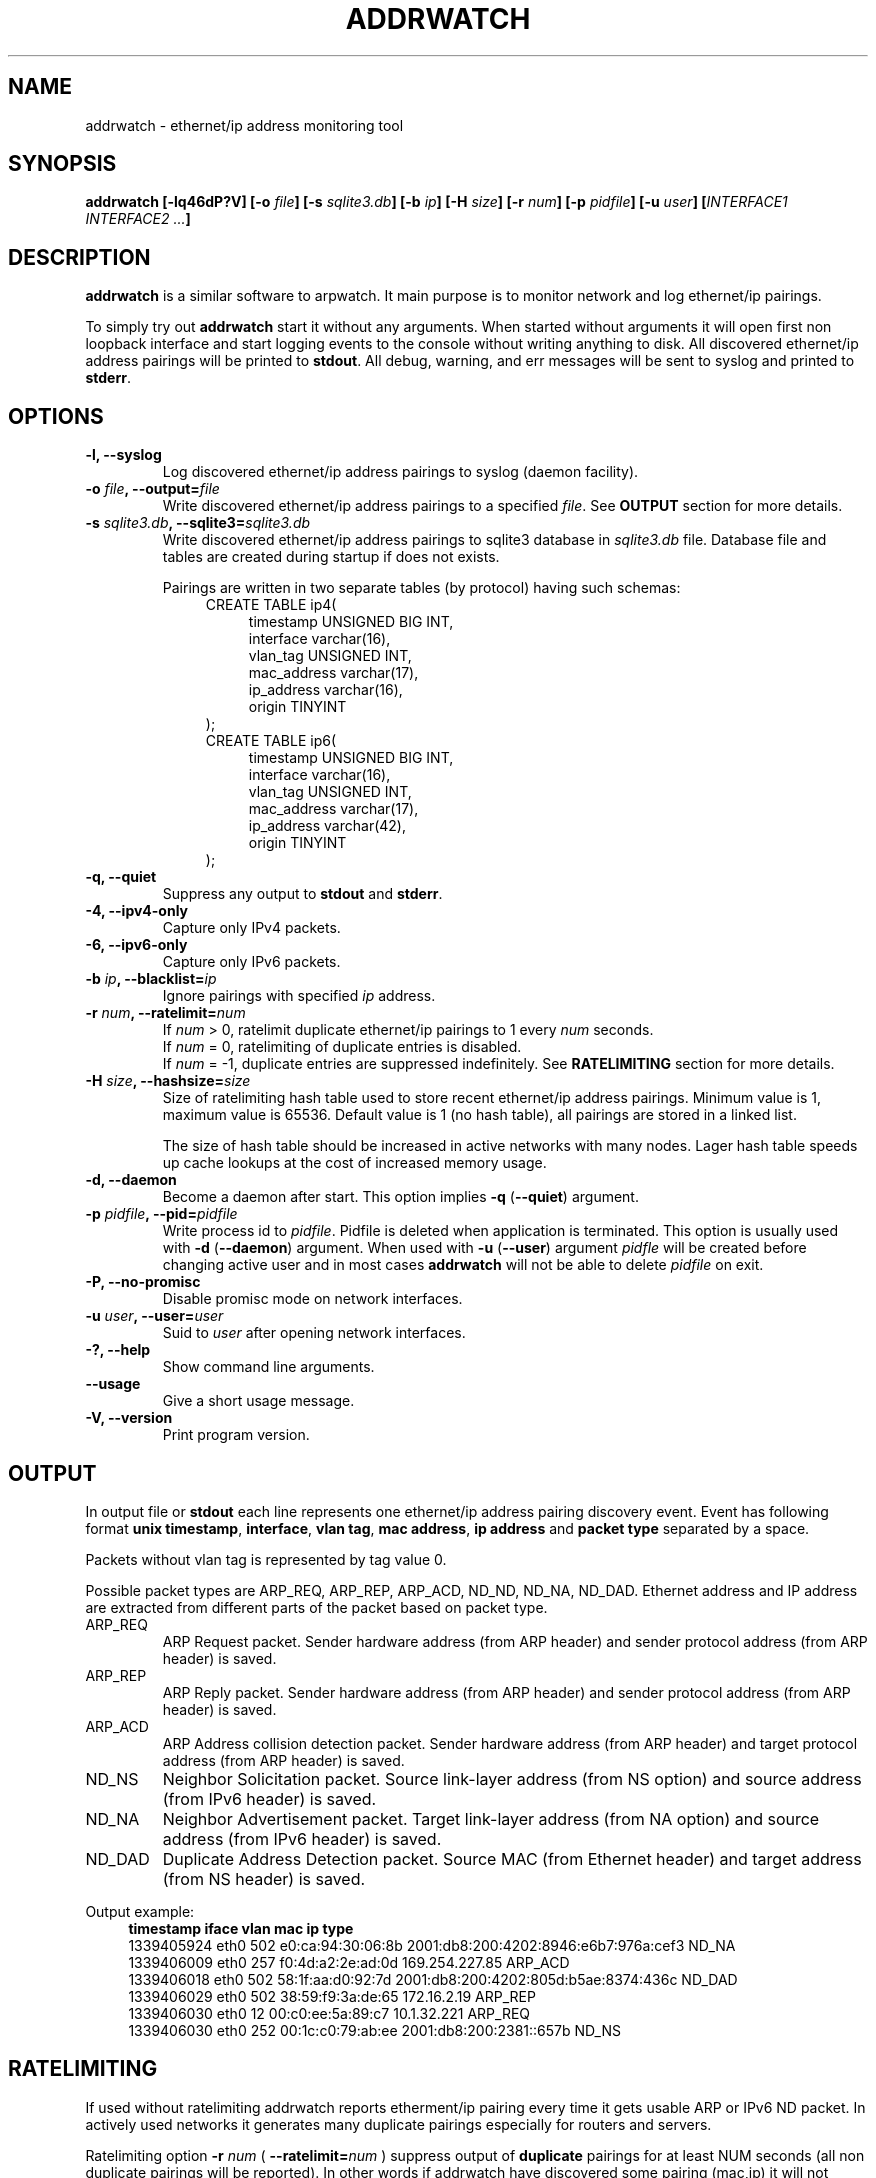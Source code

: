 .\" Manpage for addrwatch.
.\" Contact julius.kriukas@gmail.com to correct errors or typos.
.TH ADDRWATCH 8 "06 Jun 2012" "addrwatch 0.3" "addrwatch man page"
.SH NAME
addrwatch \- ethernet/ip address monitoring tool
.SH SYNOPSIS
.B addrwatch
.B [\-lq46dP?V]
.BI "[-o " file ]
.BI "[-s " sqlite3.db ]
.BI "[-b " ip ]
.BI "[-H " size ]
.BI "[-r " num ]
.BI "[-p " pidfile ]
.BI "[-u " user ]
.BI "[" INTERFACE1 " " INTERFACE2 " " ... "]"
.SH DESCRIPTION
.B addrwatch
is a similar software to arpwatch. It main purpose is to monitor 
network and log ethernet/ip pairings.
.PP
To simply try out
.B addrwatch
start it without any arguments. When started without arguments it will open 
first non loopback interface and start logging events to the console without 
writing anything to disk. All discovered ethernet/ip address pairings will be
printed to
.BR stdout .
All debug, warning, and err messages will be sent to syslog 
and printed to 
.BR stderr .
.SH OPTIONS
.TP
.BI "-l, --syslog"
Log discovered ethernet/ip address pairings to syslog (daemon facility).
.TP
.BI "-o " "file" ", --output=" "file"
Write discovered ethernet/ip address pairings to a specified
.IR "file" "."
See
.B OUTPUT
section for more details.
.TP
.BI "-s " "sqlite3.db" ", --sqlite3=" "sqlite3.db"
Write discovered ethernet/ip address pairings to sqlite3 database in
.I sqlite3.db
file. Database file and tables are created during startup if does not exists.

Pairings are written in two separate tables (by protocol) having such schemas:
.nf
.in +4
CREATE TABLE ip4(
.in +4
timestamp UNSIGNED BIG INT,
interface varchar(16),
vlan_tag UNSIGNED INT,
mac_address varchar(17),
ip_address varchar(16),
origin TINYINT
.in -4
);
CREATE TABLE ip6(
.in +4
timestamp UNSIGNED BIG INT,
interface varchar(16),
vlan_tag UNSIGNED INT,
mac_address varchar(17),
ip_address varchar(42),
origin TINYINT
.in -4
);
.in -4
.fi
.TP
.BI "-q, --quiet"
Suppress any output to 
.B stdout
and
.BR stderr .
.TP
.BI "-4, --ipv4-only"
Capture only IPv4 packets.
.TP
.BI "-6, --ipv6-only"
Capture only IPv6 packets.
.TP
.BI "-b " "ip" ", --blacklist=" "ip"
Ignore pairings with specified
.I ip
address.
.TP
.BI "-r " "num" ", --ratelimit=" "num"
If
.I num
> 0, ratelimit duplicate ethernet/ip pairings to 1 every
.I num
seconds.
.br
If
.I num
= 0,
ratelimiting of duplicate entries is disabled.
.br
If
.I num
= -1, duplicate entries are suppressed indefinitely. See
.B RATELIMITING
section for more details.
.TP
.BI "-H " "size" ", --hashsize=" "size"
Size of ratelimiting hash table used to store recent ethernet/ip address
pairings. Minimum value is 1, maximum value is 65536. Default value is 1 (no
hash table), all pairings are stored in a linked list.

The size of hash table should be increased in active networks with many nodes.
Lager hash table speeds up cache lookups at the cost of increased memory usage.
.TP
.BI "-d, --daemon"
Become a daemon after start. This option implies
.BR "-q" " (" "--quiet" ")"
argument.
.TP
.BI "-p " "pidfile" ", --pid=" "pidfile"
Write process id to
.IR "pidfile" "."
Pidfile is deleted when application is terminated.
This option is usually used with 
.BR "-d" " (" "--daemon" ")"
argument. When used with
.BR "-u" " (" "--user" ")"
argument
.I pidfle
will be created before changing active user and in most cases
.B addrwatch
will not be able to delete
.I pidfile
on exit.
.TP
.BI "-P, --no-promisc"
Disable promisc mode on network interfaces.
.TP
.BI "-u " "user" ", --user=" "user"
Suid to 
.I user
after opening network interfaces.
.TP
.BI "-?, --help"
Show command line arguments.
.TP
.BI "--usage"
Give a short usage message.
.TP
.BI "-V, --version"
Print program version.
.SH OUTPUT
In output file or 
.B stdout
each line represents one ethernet/ip address pairing discovery event. Event has
following format
.BR "unix timestamp" ", " "interface" ", " "vlan tag" ", " "mac address" ", "
.B ip address
and
.B packet type
separated by a space.
.PP
Packets without vlan tag is represented by tag value 0.
.PP
Possible packet types are ARP_REQ, ARP_REP, ARP_ACD, ND_ND, ND_NA, ND_DAD.
Ethernet address and IP address are extracted from different parts of the
packet based on packet type.
.IP ARP_REQ 
ARP Request packet. Sender hardware address (from ARP header) and
sender protocol address (from ARP header) is saved.
.IP ARP_REP 
ARP Reply packet. Sender hardware address (from ARP header) and
sender protocol address (from ARP header) is saved.
.IP ARP_ACD 
ARP Address collision detection packet. Sender hardware address
(from ARP header) and target protocol address (from ARP header) is saved.
.IP ND_NS 
Neighbor Solicitation packet.	Source link-layer address (from NS
option) and source address (from IPv6 header) is saved.
.IP ND_NA 
Neighbor Advertisement packet. Target link-layer address (from NA
option) and source address (from IPv6 header) is saved.
.IP ND_DAD 
Duplicate Address Detection packet. Source MAC (from Ethernet
header) and target address (from NS header) is saved.
.PP
Output example:
.nf
.in +4
.B timestamp iface vlan mac ip type
1339405924 eth0 502 e0:ca:94:30:06:8b 2001:db8:200:4202:8946:e6b7:976a:cef3 ND_NA
1339406009 eth0 257 f0:4d:a2:2e:ad:0d 169.254.227.85 ARP_ACD
1339406018 eth0 502 58:1f:aa:d0:92:7d 2001:db8:200:4202:805d:b5ae:8374:436c ND_DAD
1339406029 eth0 502 38:59:f9:3a:de:65 172.16.2.19 ARP_REP
1339406030 eth0 12 00:c0:ee:5a:89:c7 10.1.32.221 ARP_REQ
1339406030 eth0 252 00:1c:c0:79:ab:ee 2001:db8:200:2381::657b ND_NS
.in -4
.fi
.SH RATELIMITING
If used without ratelimiting addrwatch reports etherment/ip pairing every time
it gets usable ARP or IPv6 ND packet. In actively used networks it generates
many duplicate pairings especially for routers and servers.
.PP
Ratelimiting option
.BI "-r " "num"
(
.BI "--ratelimit=" "num"
) suppress output of
.B duplicate
pairings for at least NUM seconds (all non duplicate pairings will be
reported). In other words if addrwatch have discovered
some pairing (mac,ip) it will not report (mac,ip) again unless NUM seconds have
passed.
.PP
There is an exception to this rule to allow tracking ethernet address changes.
If
.B addrwatch
have discovered pairings: (mac1,ip),(mac2,ip),(mac1,ip) within
ratelimit time window it will report all three pairings. By doing so
ratelimiting will not loose any information about ethernet address changes.
.PP
For example if we have a stream of events:
.nf
.in +4
.B "time   ethernet          ip"
01     11:22:33:44:55:66 192.168.0.1
15     11:22:33:44:55:66 192.168.0.1
20     aa:bb:cc:dd:ee:ff 192.168.0.1
25     aa:bb:cc:dd:ee:ff 192.168.0.1
30     11:22:33:44:55:66 192.168.0.1
35     11:22:33:44:55:66 192.168.0.1
40     aa:bb:cc:dd:ee:ff 192.168.0.1
65     aa:bb:cc:dd:ee:ff 192.168.0.1
.in -4
.fi
.PP
With
.B "--ratelimit=100"
we would get:
.nf
.in +4
.B "time   ethernet          ip"
01     11:22:33:44:55:66 192.168.0.1
20     aa:bb:cc:dd:ee:ff 192.168.0.1
30     11:22:33:44:55:66 192.168.0.1
40     aa:bb:cc:dd:ee:ff 192.168.0.1
.in -4
.fi
.PP
Without the exception output would be:
.nf
.in +4
.B "time   ethernet          ip"
01     11:22:33:44:55:66 192.168.0.1
20     aa:bb:cc:dd:ee:ff 192.168.0.1
.in -4
.fi
.PP
And we would loose information that address 192.168.0.1 was used by
11:22:33:44:55:66 between 30-40th seconds.
.PP
To sum up ratelimiting reduces amount of duplicate information without loosing
any ethernet address change events.
.PP
Ratelimit option essentially limits data granularity for IP address usage
duration information (when and for what time period specific IP address was
used). On the other hand without ratelimiting at all you would not get very
precise IP address usage duration information anyways because some hosts might
use IP address without sending ARP or ND packets as often as others
do.
.PP
If
.I num
is set to 0, ratelimiting is disabled and all pairing discovery events
are reported.
.PP
If
.I num
is set to -1, ratelimiting is enabled with infinitely long time window
therefore all duplicate pairings are suppressed indefinitely. In this mode
addrwatch acts almost as arpwatch with the exception that ethernet address
changes are still reported.
.PP
It might look tempting to always use addrwatch with
.B "--ratelimit=-1"
however by
doing so you loose the information about when and for what period of time
specific IP address was used. There will be no difference between temporary
IPv6 addressed which was used once and statically configured permanent
addresses.
.SH NOTES
You can send
.B SIGHUP
signal to
.B addrwatch
to force it reopen output file. It may be useful if used in combination with
.BR logrotate (8).
.SH EXAMPLES
Start monitoring first non loopback network interface. Output will be send to
.BR stdout ":"
.IP
.B addrwatch
.PP
Start monitoring on multiple interfaces:
.IP
.B addrwatch eth0 eth1 eth2
.PP
Start addrwatch as a daemon, write output to file, enable ratelimiting to 1
event per minute:
.IP
.B addrwatch -d -o /var/lib/addrwatch.dat -r 60 eth0
.PP
Start as a daemon, save pid file, send output to syslog, ratelimit to 1 event
per hour, suid to nobody, monitor multiple interfaces:
.IP
.B addrwatch -d -p /var/run/addrwatch.pid -s -r 3600 -u nobody eth0 eth1 eth3
.SH SEE ALSO
.BR logrotate (8)
